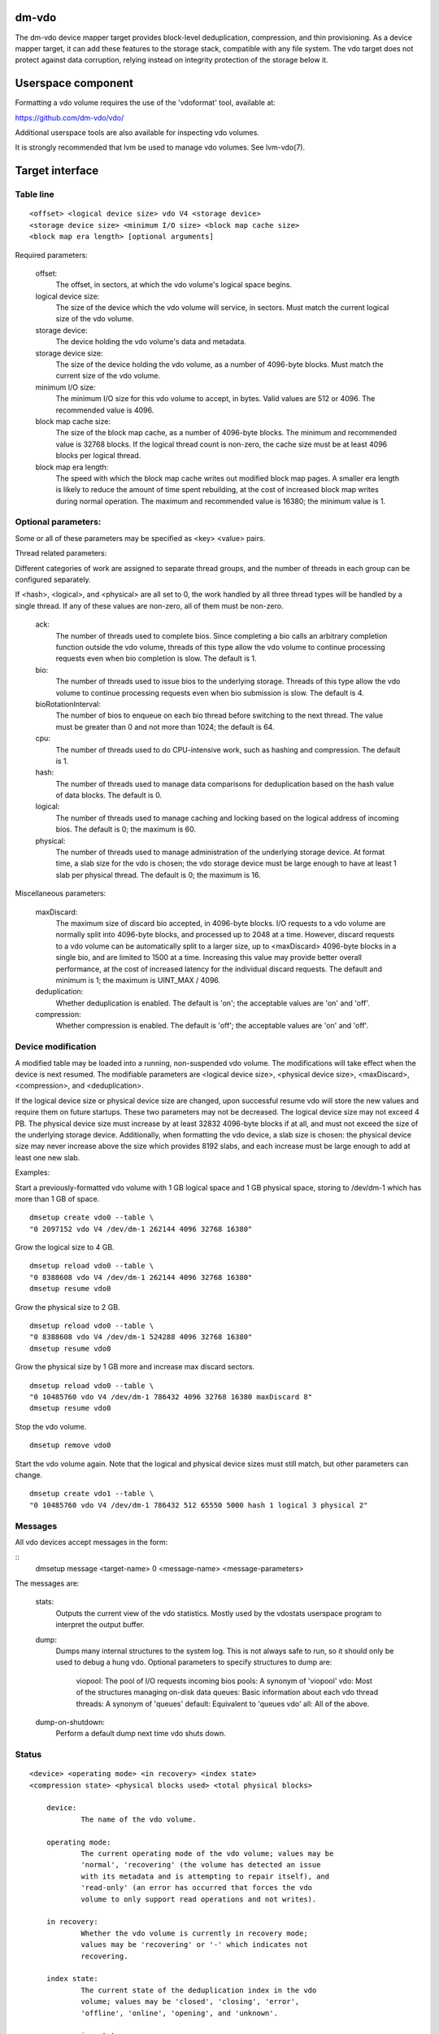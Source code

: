 dm-vdo
======

The dm-vdo device mapper target provides block-level deduplication,
compression, and thin provisioning. As a device mapper target, it can add
these features to the storage stack, compatible with any file system. The
vdo target does not protect against data corruption, relying instead on
integrity protection of the storage below it.

Userspace component
===================

Formatting a vdo volume requires the use of the 'vdoformat' tool, available
at:

https://github.com/dm-vdo/vdo/

Additional userspace tools are also available for inspecting vdo volumes.

It is strongly recommended that lvm be used to manage vdo volumes. See
lvm-vdo(7).

Target interface
================

Table line
----------

::

	<offset> <logical device size> vdo V4 <storage device>
	<storage device size> <minimum I/O size> <block map cache size>
	<block map era length> [optional arguments]


Required parameters:

	offset:
		The offset, in sectors, at which the vdo volume's logical
		space begins.

	logical device size:
		The size of the device which the vdo volume will service,
		in sectors. Must match the current logical size of the vdo
		volume.

	storage device:
		The device holding the vdo volume's data and metadata.

	storage device size:
		The size of the device holding the vdo volume, as a number
		of 4096-byte blocks. Must match the current size of the vdo
		volume.

	minimum I/O size:
		The minimum I/O size for this vdo volume to accept, in
		bytes. Valid values are 512 or 4096. The recommended value
		is 4096.

	block map cache size:
		The size of the block map cache, as a number of 4096-byte
		blocks. The minimum and recommended value is 32768 blocks.
		If the logical thread count is non-zero, the cache size
		must be at least 4096 blocks per logical thread.

	block map era length:
		The speed with which the block map cache writes out
		modified block map pages. A smaller era length is likely to
		reduce the amount of time spent rebuilding, at the cost of
		increased block map writes during normal operation. The
		maximum and recommended value is 16380; the minimum value
		is 1.

Optional parameters:
--------------------
Some or all of these parameters may be specified as <key> <value> pairs.

Thread related parameters:

Different categories of work are assigned to separate thread groups, and
the number of threads in each group can be configured separately.

If <hash>, <logical>, and <physical> are all set to 0, the work handled by
all three thread types will be handled by a single thread. If any of these
values are non-zero, all of them must be non-zero.

	ack:
		The number of threads used to complete bios. Since
		completing a bio calls an arbitrary completion function
		outside the vdo volume, threads of this type allow the vdo
		volume to continue processing requests even when bio
		completion is slow. The default is 1.

	bio:
		The number of threads used to issue bios to the underlying
		storage. Threads of this type allow the vdo volume to
		continue processing requests even when bio submission is
		slow. The default is 4.

	bioRotationInterval:
		The number of bios to enqueue on each bio thread before
		switching to the next thread. The value must be greater
		than 0 and not more than 1024; the default is 64.

	cpu:
		The number of threads used to do CPU-intensive work, such
		as hashing and compression. The default is 1.

	hash:
		The number of threads used to manage data comparisons for
		deduplication based on the hash value of data blocks. The
		default is 0.

	logical:
		The number of threads used to manage caching and locking
		based on the logical address of incoming bios. The default
		is 0; the maximum is 60.

	physical:
		The number of threads used to manage administration of the
		underlying storage device. At format time, a slab size for
		the vdo is chosen; the vdo storage device must be large
		enough to have at least 1 slab per physical thread. The
		default is 0; the maximum is 16.

Miscellaneous parameters:

	maxDiscard:
		The maximum size of discard bio accepted, in 4096-byte
		blocks. I/O requests to a vdo volume are normally split
		into 4096-byte blocks, and processed up to 2048 at a time.
		However, discard requests to a vdo volume can be
		automatically split to a larger size, up to <maxDiscard>
		4096-byte blocks in a single bio, and are limited to 1500
		at a time. Increasing this value may provide better overall
		performance, at the cost of increased latency for the
		individual discard requests. The default and minimum is 1;
		the maximum is UINT_MAX / 4096.

	deduplication:
		Whether deduplication is enabled. The default is 'on'; the
		acceptable values are 'on' and 'off'.

	compression:
		Whether compression is enabled. The default is 'off'; the
		acceptable values are 'on' and 'off'.
		
Device modification
-------------------

A modified table may be loaded into a running, non-suspended vdo volume.
The modifications will take effect when the device is next resumed. The
modifiable parameters are <logical device size>, <physical device size>,
<maxDiscard>, <compression>, and <deduplication>.

If the logical device size or physical device size are changed, upon
successful resume vdo will store the new values and require them on future
startups. These two parameters may not be decreased. The logical device
size may not exceed 4 PB. The physical device size must increase by at
least 32832 4096-byte blocks if at all, and must not exceed the size of the
underlying storage device. Additionally, when formatting the vdo device, a
slab size is chosen: the physical device size may never increase above the
size which provides 8192 slabs, and each increase must be large enough to
add at least one new slab.

Examples:

Start a previously-formatted vdo volume with 1 GB logical space and 1 GB
physical space, storing to /dev/dm-1 which has more than 1 GB of space.

::

	dmsetup create vdo0 --table \
	"0 2097152 vdo V4 /dev/dm-1 262144 4096 32768 16380"

Grow the logical size to 4 GB.

::

	dmsetup reload vdo0 --table \
	"0 8388608 vdo V4 /dev/dm-1 262144 4096 32768 16380"
	dmsetup resume vdo0

Grow the physical size to 2 GB.

::

	dmsetup reload vdo0 --table \
	"0 8388608 vdo V4 /dev/dm-1 524288 4096 32768 16380"
	dmsetup resume vdo0

Grow the physical size by 1 GB more and increase max discard sectors.

::

	dmsetup reload vdo0 --table \
	"0 10485760 vdo V4 /dev/dm-1 786432 4096 32768 16380 maxDiscard 8"
	dmsetup resume vdo0

Stop the vdo volume.

::

	dmsetup remove vdo0

Start the vdo volume again. Note that the logical and physical device sizes
must still match, but other parameters can change.

::

	dmsetup create vdo1 --table \
	"0 10485760 vdo V4 /dev/dm-1 786432 512 65550 5000 hash 1 logical 3 physical 2"

Messages
--------
All vdo devices accept messages in the form:

::
        dmsetup message <target-name> 0 <message-name> <message-parameters>

The messages are:

        stats:
		Outputs the current view of the vdo statistics. Mostly used
		by the vdostats userspace program to interpret the output
		buffer.

        dump:
		Dumps many internal structures to the system log. This is
		not always safe to run, so it should only be used to debug
		a hung vdo. Optional parameters to specify structures to
		dump are:

			viopool: The pool of I/O requests incoming bios
			pools: A synonym of 'viopool'
			vdo: Most of the structures managing on-disk data 
			queues: Basic information about each vdo thread
			threads: A synonym of 'queues'
			default: Equivalent to 'queues vdo' 
			all: All of the above.
        
        dump-on-shutdown:
		Perform a default dump next time vdo shuts down.


Status
------

::

    <device> <operating mode> <in recovery> <index state>
    <compression state> <physical blocks used> <total physical blocks>

	device:
		The name of the vdo volume.

	operating mode:
		The current operating mode of the vdo volume; values may be
		'normal', 'recovering' (the volume has detected an issue
		with its metadata and is attempting to repair itself), and
		'read-only' (an error has occurred that forces the vdo
		volume to only support read operations and not writes).

	in recovery:
		Whether the vdo volume is currently in recovery mode;
		values may be 'recovering' or '-' which indicates not
		recovering.

	index state:
		The current state of the deduplication index in the vdo
		volume; values may be 'closed', 'closing', 'error',
		'offline', 'online', 'opening', and 'unknown'.

	compression state:
		The current state of compression in the vdo volume; values
		may be 'offline' and 'online'.

	used physical blocks:
		The number of physical blocks in use by the vdo volume.

	total physical blocks:
		The total number of physical blocks the vdo volume may use;
		the difference between this value and the
		<used physical blocks> is the number of blocks the vdo
		volume has left before being full.

Memory Requirements
===================

A vdo target requires a fixed 38 MB of RAM along with the following amounts
that scale with the target:

- 1.15 MB of RAM for each 1 MB of configured block map cache size. The
  block map cache requires a minimum of 150 MB.
- 1.6 MB of RAM for each 1 TB of logical space.
- 268 MB of RAM for each 1 TB of physical storage managed by the volume.

The deduplication index requires additional memory which scales with the
size of the deduplication window. For dense indexes, the index requires 1
GB of RAM per 1 TB of window. For sparse indexes, the index requires 1 GB
of RAM per 10 TB of window. The index configuration is set when the target
is formatted and may not be modified.

Run-time Usage
==============

When using dm-vdo, it is important to be aware of the ways in which its
behavior differs from other storage targets.

- There is no guarantee that over-writes of existing blocks will succeed.
  Because the underlying storage may be multiply referenced, over-writing
  an existing block generally requires a vdo to have a free block
  available.
  
- When blocks are no longer in use, sending a discard request for those
  blocks lets the vdo release references for those blocks. If the vdo is
  thinly provisioned, discarding unused blocks is essential to prevent the
  target from running out of space. However, due to the sharing of
  duplicate blocks, no discard request for any given logical block is
  guaranteed to reclaim space.

- Assuming the underlying storage properly implements flush requests, vdo
  is resilient against crashes, however, unflushed writes may or may not
  persist after a crash.

- Each write to a vdo target entails a significant amount of processing.
  However, much of the work is paralellizable. Therefore, vdo targets
  achieve better throughput at higher I/O depths, and can support up 2048
  requests in parallel.

Tuning
======

The vdo device has many options, and it can be difficult to make optimal
choices without perfect knowledge of the workload. Additionally, most
configuration options must be set when a vdo target is started, and cannot
be changed without shutting it down completely; the configuration cannot be
changed while the target is active. Ideally, tuning with simulated
workloads should be performed before deploying vdo in production
environments.

The most important value to adjust is the block map cache size. In order to
service a request for any logical address, a vdo must load the portion of
the block map which holds the relevant mapping. These mappings are cached.
Performance will suffer when the working set does not fit in the cache. By
default, a vdo allocates 128 MB of metadata cache in RAM to support
efficient access to 100 GB of logical space at a time. It should be scaled
up proportionally for larger working sets.

The logical and physical thread counts should also be adjusted. A logical
thread controls a disjoint section of the block map, so additional logical
threads increase parallelism and can increase throughput. Physical threads
control a disjoint section of the data blocks, so additional physical
threads can also increase throughput. However, excess threads can waste
resources and increase contention.

Bio submission threads control the parallelism involved in sending I/O to
the underlying storage; fewer threads mean there is more opportunity to
reorder I/O requests for performance benefit, but also that each I/O
request has to wait longer before being submitted.

Bio acknowledgment threads are used for finishing I/O requests. This is
done on dedicated threads since the amount of work required to execute a
bio's callback can not be controlled by the vdo itself. Usually one thread
is sufficient but additional threads may be beneficial, particularly when
bios have CPU-heavy callbacks.

CPU threads are used for hashing and for compression; in workloads with
compression enabled, more threads may result in higher throughput.

Hash threads are used to sort active requests by hash and determine whether
they should deduplicate; the most CPU intensive actions done by these
threads are comparison of 4096-byte data blocks. In most cases, a single
hash thread is sufficient.
